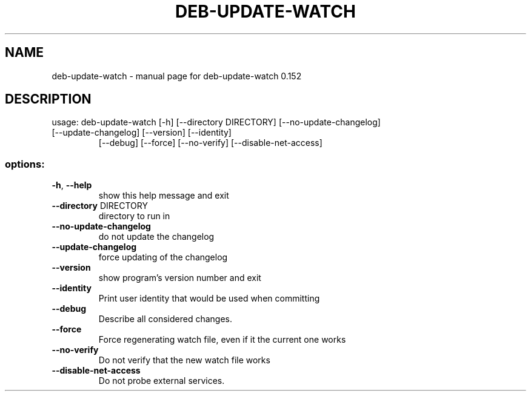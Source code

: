 .TH DEB-UPDATE-WATCH "1" "November 2023" "deb-update-watch 0.152" "User Commands"
.SH NAME
deb-update-watch \- manual page for deb-update-watch 0.152
.SH DESCRIPTION
usage: deb\-update\-watch [\-h] [\-\-directory DIRECTORY] [\-\-no\-update\-changelog]
.TP
[\-\-update\-changelog] [\-\-version] [\-\-identity]
[\-\-debug] [\-\-force] [\-\-no\-verify]
[\-\-disable\-net\-access]
.SS "options:"
.TP
\fB\-h\fR, \fB\-\-help\fR
show this help message and exit
.TP
\fB\-\-directory\fR DIRECTORY
directory to run in
.TP
\fB\-\-no\-update\-changelog\fR
do not update the changelog
.TP
\fB\-\-update\-changelog\fR
force updating of the changelog
.TP
\fB\-\-version\fR
show program's version number and exit
.TP
\fB\-\-identity\fR
Print user identity that would be used when committing
.TP
\fB\-\-debug\fR
Describe all considered changes.
.TP
\fB\-\-force\fR
Force regenerating watch file, even if it the current
one works
.TP
\fB\-\-no\-verify\fR
Do not verify that the new watch file works
.TP
\fB\-\-disable\-net\-access\fR
Do not probe external services.
